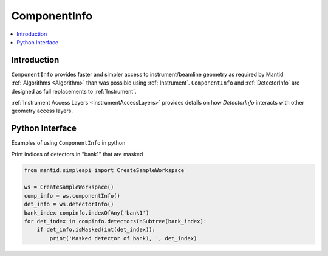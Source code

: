 .. _ComponentInfo:

=============
ComponentInfo 
=============

.. contents::
  :local:

Introduction
------------
``ComponentInfo`` provides faster and simpler access to instrument/beamline geometry as required by Mantid :ref:`Algorithms <Algorithm>` than was possible using :ref:`Instrument`. ``ComponentInfo`` and :ref:`DetectorInfo` are designed as full replacements to :ref:`Instrument`. 

:ref:`Instrument Access Layers <InstrumentAccessLayers>` provides details on how `DetectorInfo` interacts with other geometry access layers.

Python Interface
----------------

Examples of using ``ComponentInfo`` in python

Print indices of detectors in "bank1" that are masked

.. code-block:: python 

  from mantid.simpleapi import CreateSampleWorkspace

  ws = CreateSampleWorkspace()
  comp_info = ws.componentInfo()
  det_info = ws.detectorInfo()
  bank_index compinfo.indexOfAny('bank1')
  for det_index in compinfo.detectorsInSubtree(bank_index):
      if det_info.isMasked(int(det_index)):
          print('Masked detector of bank1, ', det_index)

